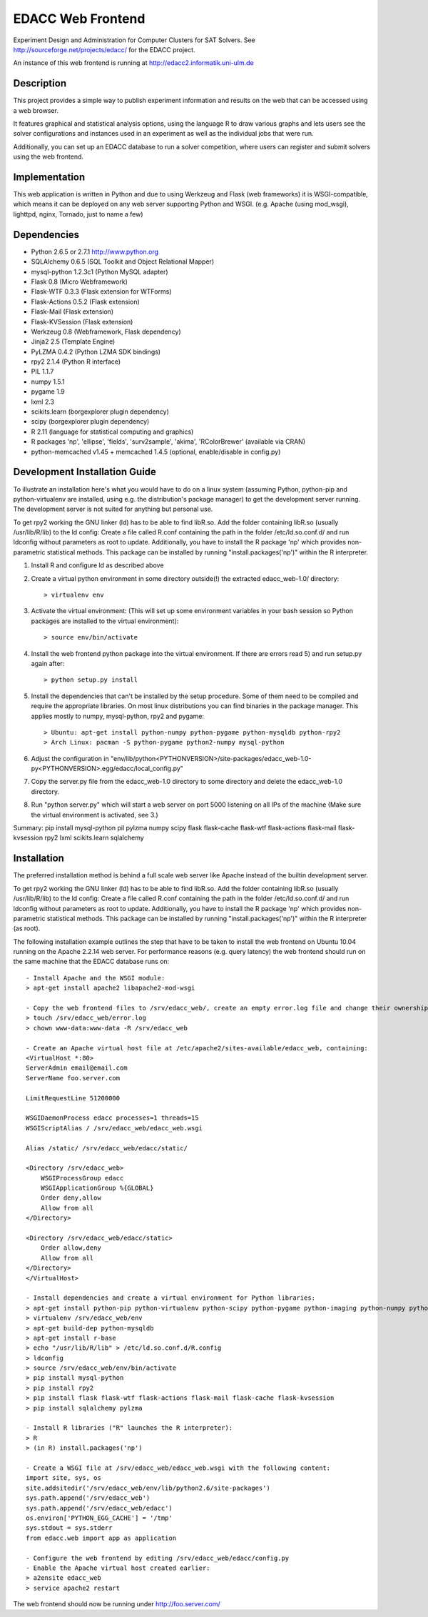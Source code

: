 EDACC Web Frontend
==================

Experiment Design and Administration for Computer Clusters for SAT Solvers.
See http://sourceforge.net/projects/edacc/ for the EDACC project.

An instance of this web frontend is running at http://edacc2.informatik.uni-ulm.de

Description
-----------

This project provides a simple way to publish experiment information and results on
the web that can be accessed using a web browser.

It features graphical and statistical analysis options, using the language R
to draw various graphs and lets users see the solver configurations and instances used in an experiment
as well as the individual jobs that were run.

Additionally, you can set up an EDACC database to run a solver competition, where users can register
and submit solvers using the web frontend.

Implementation
--------------

This web application is written in Python and due to using Werkzeug and Flask (web frameworks) it is
WSGI-compatible, which means it can be deployed on any web server supporting Python and WSGI.
(e.g. Apache (using mod_wsgi), lighttpd, nginx, Tornado, just to name a few)

Dependencies
------------

- Python 2.6.5 or 2.7.1 http://www.python.org
- SQLAlchemy 0.6.5 (SQL Toolkit and Object Relational Mapper)
- mysql-python 1.2.3c1 (Python MySQL adapter)
- Flask 0.8 (Micro Webframework)
- Flask-WTF 0.3.3 (Flask extension for WTForms)
- Flask-Actions 0.5.2 (Flask extension)
- Flask-Mail (Flask extension)
- Flask-KVSession (Flask extension)
- Werkzeug 0.8 (Webframework, Flask dependency)
- Jinja2 2.5 (Template Engine)
- PyLZMA 0.4.2 (Python LZMA SDK bindings)
- rpy2 2.1.4 (Python R interface)
- PIL 1.1.7
- numpy 1.5.1
- pygame 1.9
- lxml 2.3
- scikits.learn (borgexplorer plugin dependency)
- scipy (borgexplorer plugin dependency)
- R 2.11 (language for statistical computing and graphics)
- R packages 'np', 'ellipse', 'fields', 'surv2sample', 'akima', 'RColorBrewer' (available via CRAN)
- python-memcached v1.45 + memcached 1.4.5 (optional, enable/disable in config.py)

Development Installation Guide
------------------------

To illustrate an installation here's what you would have to do on a linux system (assuming Python, python-pip and python-virtualenv are installed,
using e.g. the distribution's package manager) to get the development server running. The development server is not suited
for anything but personal use.

To get rpy2 working the GNU linker (ld) has to be able to find libR.so. Add the folder containing
libR.so (usually /usr/lib/R/lib) to the ld config: Create a file called R.conf containing the
path in the folder /etc/ld.so.conf.d/ and run ldconfig without parameters as root to update.
Additionally, you have to install the R package 'np' which provides non-parametric statistical
methods. This package can be installed by running "install.packages('np')" within the R interpreter.

1. Install R and configure ld as described above
2. Create a virtual python environment in some directory outside(!) the extracted edacc_web-1.0/ directory::

   > virtualenv env

3. Activate the virtual environment: (This will set up some environment variables in your bash session so
   Python packages are installed to the virtual environment)::

   > source env/bin/activate

4. Install the web frontend python package into the virtual environment. If there are errors read 5) and run setup.py again after::

   > python setup.py install

5. Install the dependencies that can't be installed by the setup procedure. Some of them need to be compiled and require the
   appropriate libraries. On most linux distributions you can find binaries in the package manager.
   This applies mostly to numpy, mysql-python, rpy2 and pygame::

   > Ubuntu: apt-get install python-numpy python-pygame python-mysqldb python-rpy2
   > Arch Linux: pacman -S python-pygame python2-numpy mysql-python

6. Adjust the configuration in "env/lib/python<PYTHONVERSION>/site-packages/edacc_web-1.0-py<PYTHONVERSION>.egg/edacc/local_config.py"

7. Copy the server.py file from the edacc_web-1.0 directory to some directory and delete the edacc_web-1.0 directory.

8. Run "python server.py" which will start a web server on port 5000 listening on all IPs of the machine (Make sure
   the virtual environment is activated, see 3.)

Summary:
pip install mysql-python pil pylzma numpy scipy flask flask-cache flask-wtf flask-actions flask-mail flask-kvsession rpy2 lxml scikits.learn sqlalchemy
   
Installation
------------

The preferred installation method is behind a full scale web server like Apache instead of the builtin development server.

To get rpy2 working the GNU linker (ld) has to be able to find libR.so. Add the folder containing
libR.so (usually /usr/lib/R/lib) to the ld config: Create a file called R.conf containing the
path in the folder /etc/ld.so.conf.d/ and run ldconfig without parameters as root to update.
Additionally, you have to install the R package 'np' which provides non-parametric statistical
methods. This package can be installed by running "install.packages('np')" within the R interpreter (as root).

The following installation example outlines the step that have to be taken to install the web frontend on Ubuntu 10.04
running on the Apache 2.2.14 web server. For performance reasons (e.g. query latency) the web frontend should run on the
same machine that the EDACC database runs on::

    - Install Apache and the WSGI module:
    > apt-get install apache2 libapache2-mod-wsgi

    - Copy the web frontend files to /srv/edacc_web/, create an empty error.log file and change their ownership to the Apache user: 
    > touch /srv/edacc_web/error.log
    > chown www-data:www-data -R /srv/edacc_web

    - Create an Apache virtual host file at /etc/apache2/sites-available/edacc_web, containing:
    <VirtualHost *:80>
    ServerAdmin email@email.com
    ServerName foo.server.com

    LimitRequestLine 51200000

    WSGIDaemonProcess edacc processes=1 threads=15
    WSGIScriptAlias / /srv/edacc_web/edacc_web.wsgi

    Alias /static/ /srv/edacc_web/edacc/static/

    <Directory /srv/edacc_web>
        WSGIProcessGroup edacc
        WSGIApplicationGroup %{GLOBAL}
        Order deny,allow
        Allow from all
    </Directory>

    <Directory /srv/edacc_web/edacc/static>
        Order allow,deny
        Allow from all
    </Directory>
    </VirtualHost>

    - Install dependencies and create a virtual environment for Python libraries:
    > apt-get install python-pip python-virtualenv python-scipy python-pygame python-imaging python-numpy python-lxml
    > virtualenv /srv/edacc_web/env
    > apt-get build-dep python-mysqldb
    > apt-get install r-base
    > echo "/usr/lib/R/lib" > /etc/ld.so.conf.d/R.config
    > ldconfig
    > source /srv/edacc_web/env/bin/activate
    > pip install mysql-python
    > pip install rpy2
    > pip install flask flask-wtf flask-actions flask-mail flask-cache flask-kvsession
    > pip install sqlalchemy pylzma

    - Install R libraries ("R" launches the R interpreter):
    > R
    > (in R) install.packages('np')

    - Create a WSGI file at /srv/edacc_web/edacc_web.wsgi with the following content:
    import site, sys, os
    site.addsitedir('/srv/edacc_web/env/lib/python2.6/site-packages')
    sys.path.append('/srv/edacc_web')
    sys.path.append('/srv/edacc_web/edacc')
    os.environ['PYTHON_EGG_CACHE'] = '/tmp'
    sys.stdout = sys.stderr
    from edacc.web import app as application

    - Configure the web frontend by editing /srv/edacc_web/edacc/config.py
    - Enable the Apache virtual host created earlier:
    > a2ensite edacc_web
    > service apache2 restart

The web frontend should now be running under http://foo.server.com/
